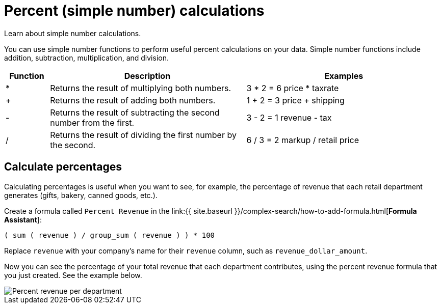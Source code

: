 = Percent (simple number) calculations
:last_updated: 3/26/2020

Learn about simple number calculations.

You can use simple number functions to perform useful percent calculations on your data.
Simple number functions include addition, subtraction, multiplication, and division.

[width="100%",options="header",cols="10%,45%,45%"]
|====================
|Function|Description|Examples
|*|Returns the result of multiplying both numbers.|3 * 2 = 6
               price * taxrate
|+|Returns the result of adding both numbers.|1 + 2 = 3
               price + shipping
|-|Returns the result of subtracting the second number from the first.|3 - 2 = 1
               revenue - tax
|/|Returns the result of dividing the first number by the second.|6 / 3 = 2
               markup / retail price
|====================

== Calculate percentages

Calculating percentages is useful when you want to see, for example, the percentage of revenue that each retail department generates (gifts, bakery, canned goods, etc.).

Create a formula called `Percent Revenue` in the link:{{ site.baseurl }}/complex-search/how-to-add-formula.html[*Formula Assistant*]:

`( sum ( revenue ) / group_sum ( revenue ) ) * 100`

Replace `revenue` with your company's name for their `revenue` column, such as `revenue_dollar_amount`.

Now you can see the percentage of your total revenue that each department contributes, using the percent revenue formula that you just created.
See the example below.

image::formula-percent-revenue.png[Percent revenue per department]
